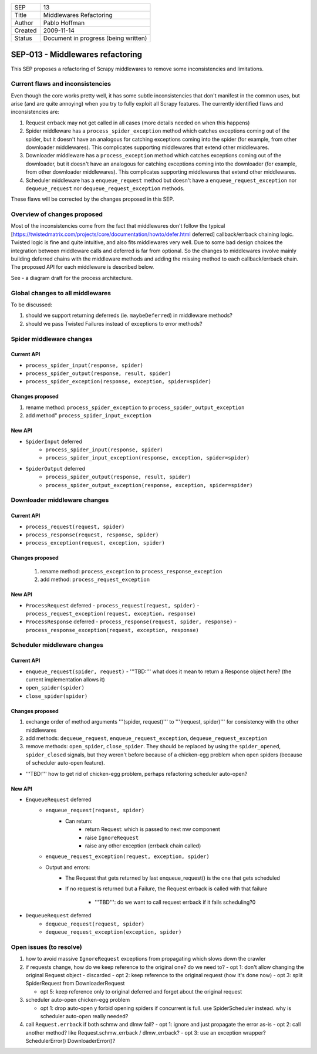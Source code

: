 =======  ====================================
SEP      13
Title    Middlewares Refactoring
Author   Pablo Hoffman
Created  2009-11-14
Status   Document in progress (being written)
=======  ====================================

=================================
SEP-013 - Middlewares refactoring
=================================

This SEP proposes a refactoring of Scrapy middlewares to remove some
inconsistencies and limitations.

Current flaws and inconsistencies
==================================

Even though the core works pretty well, it has some subtle inconsistencies that
don't manifest in the common uses, but arise (and are quite annoying) when you
try to fully exploit all Scrapy features. The currently identified flaws and
inconsistencies are:

1. Request errback may not get called in all cases (more details needed on when
   this happens)
2. Spider middleware has a ``process_spider_exception`` method which catches
   exceptions coming out of the spider, but it doesn't have an analogous for
   catching exceptions coming into the spider (for example, from other
   downloader middlewares). This complicates supporting middlewares that extend
   other middlewares.
3. Downloader middleware has a ``process_exception`` method which catches
   exceptions coming out of the downloader, but it doesn't have an analogous
   for catching exceptions coming into the downloader (for example, from other
   downloader middlewares). This complicates supporting middlewares that extend
   other middlewares.
4. Scheduler middleware has a ``enqueue_request`` method but doesn't have a
   ``enqueue_request_exception`` nor ``dequeue_request`` nor
   ``dequeue_request_exception`` methods.

These flaws will be corrected by the changes proposed in this SEP.

Overview of changes proposed
============================

Most of the inconsistencies come from the fact that middlewares don't follow
the typical
[https://twistedmatrix.com/projects/core/documentation/howto/defer.html
deferred] callback/errback chaining logic. Twisted logic is fine and quite
intuitive, and also fits middlewares very well. Due to some bad design choices
the integration between middleware calls and deferred is far from optional. So
the changes to middlewares involve mainly building deferred chains with the
middleware methods and adding the missing method to each callback/errback
chain. The proposed API for each middleware is described below.

See |scrapy core v2| - a diagram draft for the process architecture.

Global changes to all middlewares
=================================

To be discussed:

1. should we support returning deferreds (ie. ``maybeDeferred``) in middleware
   methods?
2. should we pass Twisted Failures instead of exceptions to error methods?

Spider middleware changes
=========================

Current API
-----------

- ``process_spider_input(response, spider)``
- ``process_spider_output(response, result, spider)``
- ``process_spider_exception(response, exception, spider=spider)``

Changes proposed
----------------

1. rename method: ``process_spider_exception`` to
   ``process_spider_output_exception``
2. add method" ``process_spider_input_exception``

New API
-------

- ``SpiderInput`` deferred
   - ``process_spider_input(response, spider)``
   - ``process_spider_input_exception(response, exception, spider=spider)``
- ``SpiderOutput`` deferred
   - ``process_spider_output(response, result, spider)``
   - ``process_spider_output_exception(response, exception, spider=spider)``

Downloader middleware changes
=============================

Current API
-----------

- ``process_request(request, spider)``
- ``process_response(request, response, spider)``
- ``process_exception(request, exception, spider)``

Changes proposed
----------------

 1. rename method: ``process_exception`` to ``process_response_exception``
 2. add method: ``process_request_exception``

New API
-------

- ``ProcessRequest`` deferred
  - ``process_request(request, spider)``
  - ``process_request_exception(request, exception, response)``
- ``ProcessResponse`` deferred
  - ``process_response(request, spider, response)``
  - ``process_response_exception(request, exception, response)``

Scheduler middleware changes
============================

Current API
-----------

- ``enqueue_request(spider, request)``
  - '''TBD:''' what does it mean to return a Response object here? (the current implementation allows it)
- ``open_spider(spider)``
- ``close_spider(spider)``

Changes proposed
----------------

1. exchange order of method arguments '''(spider, request)''' to '''(request,
   spider)''' for consistency with the other middlewares
2. add methods: ``dequeue_request``, ``enqueue_request_exception``,
   ``dequeue_request_exception``
3. remove methods: ``open_spider``, ``close_spider``. They should be
   replaced by using the ``spider_opened``, ``spider_closed`` signals, but
   they weren't before because of a chicken-egg problem when open spiders
   (because of scheduler auto-open feature).

- '''TBD:''' how to get rid of chicken-egg problem, perhaps refactoring scheduler auto-open?

New API
-------

- ``EnqueueRequest`` deferred
   - ``enqueue_request(request, spider)``
      - Can return:
         - return Request: which is passed to next mw component
         - raise ``IgnoreRequest``
         - raise any other exception (errback chain called)
   - ``enqueue_request_exception(request, exception, spider)``
   - Output and errors:
      - The Request that gets returned by last enqueue_request() is the one
        that gets scheduled
      - If no request is returned but a Failure, the Request errback is called
        with that failure

         - '''TBD''': do we want to call request errback if it fails
           scheduling?0
- ``DequeueRequest`` deferred
   - ``dequeue_request(request, spider)``
   - ``dequeue_request_exception(exception, spider)``

Open issues (to resolve)
========================

1. how to avoid massive ``IgnoreRequest`` exceptions from propagating which
   slows down the crawler
2. if requests change, how do we keep reference to the original one? do we need
   to?
   - opt 1: don't allow changing the original Request object - discarded
   - opt 2: keep reference to the original request (how it's done now)
   - opt 3: split SpiderRequest from DownloaderRequest

   - opt 5: keep reference only to original deferred and forget about the
     original request
3. scheduler auto-open chicken-egg problem

   - opt 1: drop auto-open y forbid opening spiders if concurrent is full. use
     SpiderScheduler instead. why is scheduler auto-open really needed?
4. call ``Request.errback`` if both schmw and dlmw fail?
   - opt 1: ignore and just propagate the error as-is
   - opt 2: call another method? like Request.schmw_errback / dlmw_errback?
   - opt 3: use an exception wrapper? SchedulerError() DownloaderError()?

.. |scrapy core v2| image:: scrapy_core_v2.jpg
